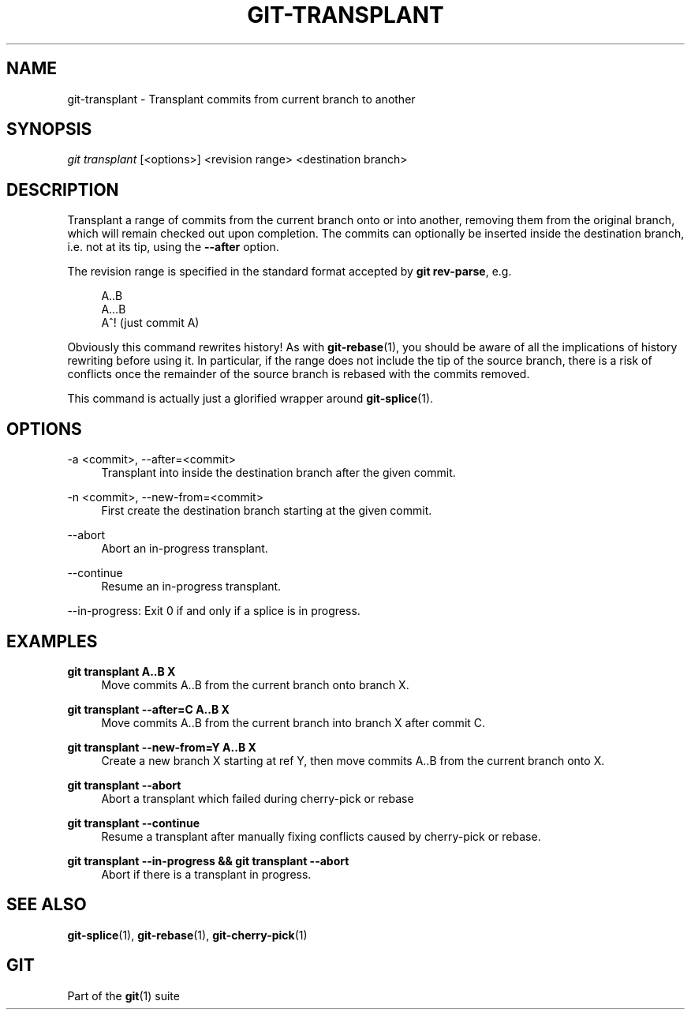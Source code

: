 '\" t
.\"     Title: git-transplant
.\"    Author: [FIXME: author] [see http://docbook.sf.net/el/author]
.\" Generator: DocBook XSL Stylesheets v1.79.1 <http://docbook.sf.net/>
.\"      Date: 06/18/2018
.\"    Manual: Git Manual
.\"    Source: Git 1.8.0.1.20591.g28d17e11f4
.\"  Language: English
.\"
.TH "GIT\-TRANSPLANT" "1" "06/18/2018" "Git 1\&.8\&.0\&.1\&.20591\&.g2" "Git Manual"
.\" -----------------------------------------------------------------
.\" * Define some portability stuff
.\" -----------------------------------------------------------------
.\" ~~~~~~~~~~~~~~~~~~~~~~~~~~~~~~~~~~~~~~~~~~~~~~~~~~~~~~~~~~~~~~~~~
.\" http://bugs.debian.org/507673
.\" http://lists.gnu.org/archive/html/groff/2009-02/msg00013.html
.\" ~~~~~~~~~~~~~~~~~~~~~~~~~~~~~~~~~~~~~~~~~~~~~~~~~~~~~~~~~~~~~~~~~
.ie \n(.g .ds Aq \(aq
.el       .ds Aq '
.\" -----------------------------------------------------------------
.\" * set default formatting
.\" -----------------------------------------------------------------
.\" disable hyphenation
.nh
.\" disable justification (adjust text to left margin only)
.ad l
.\" -----------------------------------------------------------------
.\" * MAIN CONTENT STARTS HERE *
.\" -----------------------------------------------------------------
.SH "NAME"
git-transplant \- Transplant commits from current branch to another
.SH "SYNOPSIS"
.sp
.nf
\fIgit transplant\fR [<options>] <revision range> <destination branch>
.fi
.sp
.SH "DESCRIPTION"
.sp
Transplant a range of commits from the current branch onto or into another, removing them from the original branch, which will remain checked out upon completion\&. The commits can optionally be inserted inside the destination branch, i\&.e\&. not at its tip, using the \fB\-\-after\fR option\&.
.sp
The revision range is specified in the standard format accepted by \fBgit rev\-parse\fR, e\&.g\&.
.sp
.if n \{\
.RS 4
.\}
.nf
A\&.\&.B
A\&.\&.\&.B
A^!   (just commit A)
.fi
.if n \{\
.RE
.\}
.sp
Obviously this command rewrites history! As with \fBgit-rebase\fR(1), you should be aware of all the implications of history rewriting before using it\&. In particular, if the range does not include the tip of the source branch, there is a risk of conflicts once the remainder of the source branch is rebased with the commits removed\&.
.sp
This command is actually just a glorified wrapper around \fBgit-splice\fR(1)\&.
.SH "OPTIONS"
.PP
\-a <commit>, \-\-after=<commit>
.RS 4
Transplant into inside the destination branch after the given commit\&.
.RE
.PP
\-n <commit>, \-\-new\-from=<commit>
.RS 4
First create the destination branch starting at the given commit\&.
.RE
.PP
\-\-abort
.RS 4
Abort an in\-progress transplant\&.
.RE
.PP
\-\-continue
.RS 4
Resume an in\-progress transplant\&.
.RE
.sp
\-\-in\-progress: Exit 0 if and only if a splice is in progress\&.
.SH "EXAMPLES"
.PP
\fBgit transplant A\&.\&.B X\fR
.RS 4
Move commits A\&.\&.B from the current branch onto branch X\&.
.RE
.PP
\fBgit transplant \-\-after=C A\&.\&.B X\fR
.RS 4
Move commits A\&.\&.B from the current branch into branch X after commit C\&.
.RE
.PP
\fBgit transplant \-\-new\-from=Y A\&.\&.B X\fR
.RS 4
Create a new branch X starting at ref Y, then move commits A\&.\&.B from the current branch onto X\&.
.RE
.PP
\fBgit transplant \-\-abort\fR
.RS 4
Abort a transplant which failed during cherry\-pick or rebase
.RE
.PP
\fBgit transplant \-\-continue\fR
.RS 4
Resume a transplant after manually fixing conflicts caused by cherry\-pick or rebase\&.
.RE
.PP
\fBgit transplant \-\-in\-progress && git transplant \-\-abort\fR
.RS 4
Abort if there is a transplant in progress\&.
.RE
.SH "SEE ALSO"
.sp
\fBgit-splice\fR(1), \fBgit-rebase\fR(1), \fBgit-cherry-pick\fR(1)
.SH "GIT"
.sp
Part of the \fBgit\fR(1) suite
